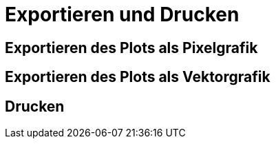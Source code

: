 :imagesdir: ../images

[[sec:print]]
# Exportieren und Drucken


## Exportieren des Plots als Pixelgrafik


## Exportieren des Plots als Vektorgrafik


## Drucken 

